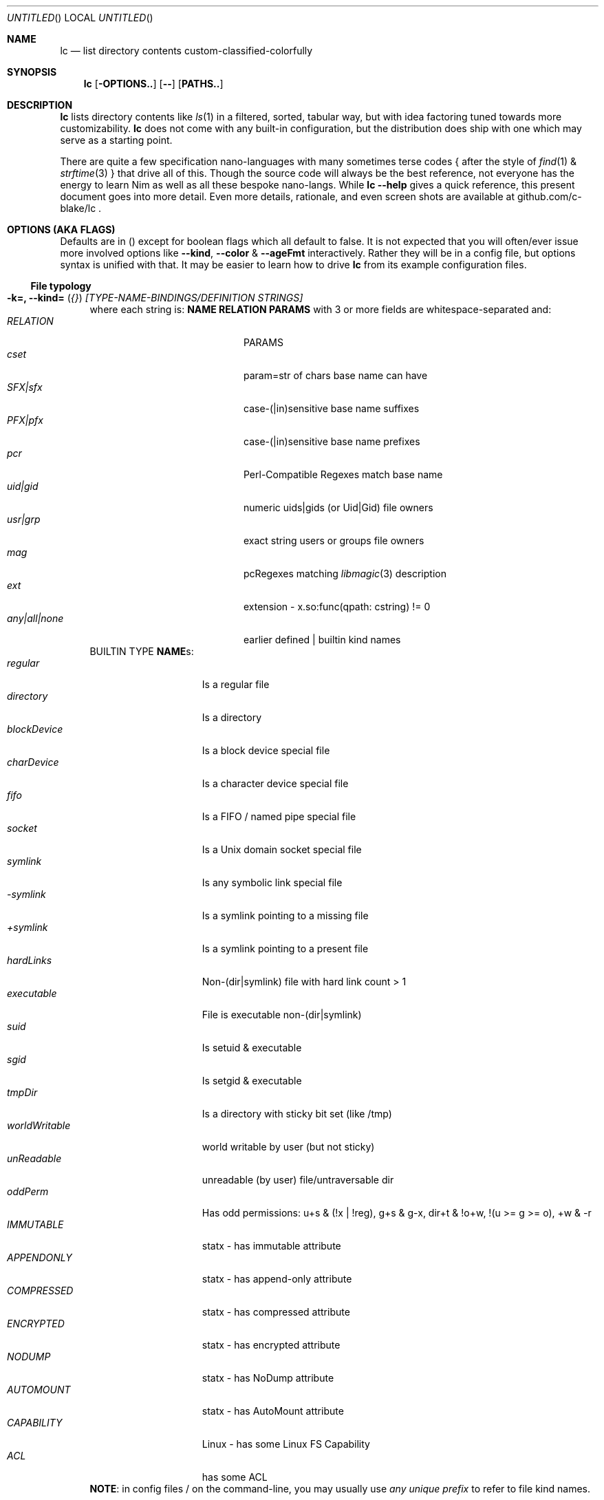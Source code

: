 .Dd July 9, 2023
.Os
.Dt LC 1
.Sh NAME
.Nm lc
.Nd list directory contents custom-classified-colorfully
.Sh SYNOPSIS
.Nm
.Bk -words
.Op Fl OPTIONS..
.Op Fl -
.Op Cm PATHS..
.Ek
.Sh DESCRIPTION
.Nm
lists directory contents like
.Xr ls 1
in a filtered, sorted, tabular way, but with idea factoring tuned towards
more customizability.
.Nm
does not come with any built-in configuration, but the distribution does ship
with one which may serve as a starting point.
.Pp
There are quite a few specification nano-languages with many sometimes terse
codes { after the style of
.Xr find 1
&
.Xr strftime 3
} that drive all of this.  Though the source code will always be the best
reference, not everyone has the energy to learn Nim as well as all these bespoke
nano-langs.  While \fBlc --help\fR gives a quick reference, this present
document goes into more detail.  Even more details, rationale, and even screen
shots are available at github.com/c-blake/lc .
.Sh "OPTIONS (AKA FLAGS)"
Defaults are in () except for boolean flags which all default to false.
It is not expected that you will often/ever issue more involved options like
\fB--kind\fR, \fB--color\fR & \fB--ageFmt\fR interactively.  Rather they will
be in a config file, but options syntax is unified with that.  It may be easier
to learn how to drive
.Nm
from its example configuration files.
.Ss "File typology"
.Bl -hang -width MM
.It Sy "-k=, --kind=" ( Em "{}" ) Em "[TYPE-NAME-BINDINGS/DEFINITION STRINGS]"
where each string is: \fBNAME RELATION PARAMS\fR with 3 or more fields are
whitespace-separated and:
.Bl -tag -width "any|all|none" -compact -offset indent
.It Em RELATION
PARAMS
.It Em cset
param=str of chars base name can have
.It Em SFX|sfx
case-(|in)sensitive base name suffixes
.It Em PFX|pfx
case-(|in)sensitive base name prefixes
.It Em pcr
Perl-Compatible Regexes match base name
.It Em uid|gid
numeric uids|gids (or Uid|Gid) file owners
.It Em usr|grp
exact string users or groups file owners
.It Em mag
pcRegexes matching
.Xr libmagic 3
description 
.It Em ext
extension - x.so:func(qpath: cstring) != 0
.It Em any|all|none
earlier defined | builtin kind names
.El
BUILTIN TYPE \fBNAME\fRs:
.Bl -tag -width worldWritable -compact
.It Em regular
Is a regular file
.It Em directory
Is a directory
.It Em blockDevice
Is a block device special file
.It Em charDevice
Is a character device special file
.It Em fifo
Is a FIFO / named pipe special file
.It Em socket
Is a Unix domain socket special file
.It Em symlink
Is any symbolic link special file
.It Em -symlink
Is a symlink pointing to a missing file
.It Em +symlink
Is a symlink pointing to a present file
.It Em hardLinks
Non-(dir|symlink) file with hard link count > 1
.It Em executable
File is executable non-(dir|symlink)
.It Em suid
Is setuid & executable
.It Em sgid
Is setgid & executable
.It Em tmpDir
Is a directory with sticky bit set (like /tmp)
.It Em worldWritable
world writable by user (but not sticky)
.It Em unReadable
unreadable (by user) file/untraversable dir
.It Em oddPerm
Has odd permissions: u+s & (!x | !reg), g+s & g-x, dir+t & !o+w, !(u >= g >= o), +w & -r
.It Em IMMUTABLE
statx - has immutable attribute
.It Em APPENDONLY
statx - has append-only attribute
.It Em COMPRESSED
statx - has compressed attribute
.It Em ENCRYPTED
statx - has encrypted attribute
.It Em NODUMP
statx - has NoDump attribute
.It Em AUTOMOUNT
statx - has AutoMount attribute
.It Em CAPABILITY
Linux - has some Linux FS Capability
.It Em ACL
has some ACL
.El
\fBNOTE\fR: in config files / on the command-line, you may usually use \fIany
unique prefix\fR to refer to file kind names.
.El
.Ss "Formatting & Sorting"
.Bl -hang -width MM
.It \fB-c=, --color=\fR ( \fI{}\fR ) Em RenderSpecificationStrings
each with syntax \fBNAME[:KEY[:DIM[:ICON]]] ATTR ATTR..\fP where whitespace
amounts do not matter and:
.Bl -tag -width NAME: -compact -offset indent
.It Em NAME:
(as in --kind) | \fIsize{BKMGT}\fP | \fIperm{0-7}\fP
.It Em KEY:
optional 0..255 \fISORT/ORDER\fP key
.It Em DIM:
optional format dimension (for layers)
.It Em ICON:
optional UTF-8 icon string
.It Em ATTR:
color/text attr specs as in TEXT ATTRIBUTE section
.El
.It Sy "-a=, --ageFmt=" ( Em "{}" )   Em FileAgeFormatStrings
each with syntax: \fI<FileAge>@[-+]<STRFTIME_FMT>\fP where:
.Bl -tag -width STRFTIME -compact -offset indent
.It Em FileAge
is {seconds | 'FUTURE' | 'ANYTIME'}
.It Em \&'+'
means the alternate format
.It Em '-'
means plain mode format
.It Em strftime
%CODEs are any strftime & %DIGIT
.It Order can matter here; Arrange oldest to youngest.
.El
.It \fB-o=, --order=\fR ( \fI''\fR ) [-]x[-]y[-]z.. keys to sort files by.
See FORMAT & ORDER CODES section of this page for x,y,z.
.It \fB-f=, --format=\fR ( \fI%f\fR ) "%a %b .." dirent format; %-b left-aligns.
See FORMAT & ORDER CODES section of this page for a,b,...
.It \fB-q, --quote\fR "" "" "" "" "" "" quote filenames with unprintable chars
.It \fB-e=, --ext1=\fR ( \fI''\fR )  %e output from x.so:func(qpath: cstr)->cstr
.It \fB-E=, --ext2=\fR ( \fI''\fR )  %E output from x.so:func(qpath: cstr)->cstr
.El
.Ss "Meta"
.Bl -hang -width MM
.It \fB-C=, --colors=\fR (\fI{}\fR)   color aliases; Syntax: name = ATTR1 ATTR2..
.It \fB-S=, --Style=\fR (\fI''\fR)    DEFINE an output style arg bundle
.It \fB-s=, --style=\fR (\fI''\fR)    APPLY an output style
.It \fB-X=, --extra=\fR (\fI''\fR)    add params from config ARG where ARG means:
.Bl -tag -width ROOT// -compact -offset 2n
.It "\fIROOT\fR."
Load any \fB.lc\fP in the same dir as being listed
.It "\fIROOT\fR/"
Load any \fB.lc\fP in any parent dir of those listed
.It "\fIROOT\fR/."
Load \fB.lc\fP in the same dir as being listed (--recurse)
.It "\fIROOT\fR//"
Load \fB.lc\fP in parent dirs of those listed (--recurse)
.El
Useful values of \fIROOT\fP are either "." for paths relative to the dir being
listed (if you have durable write access, say).  You can make a partial shadow
of a dir-tree, though, and
.Nm
will look for \fB.lc\fR relative to an alternate root.  (Examples of non-durable
write access might be /usr/lib or /dev.)
.El
.Ss "Content Generation & Filtering"
.Bl -hang -width MM
.It \fB-d, --dirs\fR            list dirs as themselves, not contents
.It \fB-r=, --recurse=\fR (\fI1\fR)   recurse N levels; 0 => unbounded
.It \fB-i=, --incl=\fR (\fI{}\fR)     kind \fINAME\fPs to include
.It \fB-x=, --excl=\fR (\fI{}\fR)     kind \fINAME\fPs to exclude
.It \fB-w=, --widest=\fR (\fI0\fR)    only list this many widest entries
in each column; 0 => do not filter.  This feature is useful to see if there are
a few files where renaming to shorter names would allow more columns.
.El
.Ss "Table Controls"
.Bl -hang -width MM
.It \fB-n=, --nColumn=\fR (\fI999\fR) max major columns to use
.It \fB-1, --n1\fR              same as \fB-n1\fR; Mostly to have a long option to bind short form \fB-1\fR commonly available in file listers.
.It \fB-P=, --padMax=\fR (\fI999\fR)  max spaces by which to pad major columns
.It \fB-W=, --width=\fR (\fI0\fR)     override auto-detected terminal width
.It \fB-D, --dense\fR           no blanks between multiple dir listings
.It \fB-u, --unzipF\fR          negate default all-after-%[fF] column zip
.It \fB-H, --header\fR          add a row at start of data with col names
.It \fB-t, --total\fR           print total of blocks before entries
.El
.Ss "Auto-Abbreviation"
.Bl -hang -width MM
.It \fB-m=, --maxName=\fR (\fI''\fR) \fIAbbreviationSpecifier\fP where an abbreviation specifier can be:
.Bl -tag -width "Number>0" -compact -offset indent
.It Em "aANYTEXT"
automatic - best same-location single-'*'
.It Em "Number>0"
thatManualWidth=M[,head(M/2)
.br
    [,tail(M-head+len(sep))
.br
    [,sep('*')
.br
    [,quoteChars]]]]
.It Em "-2"
pfx
.It Em "-3"
sfx
.It Em "-4"
mfx
.It Em "-5"
shortest any-location 1-'*' glob with unique match
.It Em "-6"
shortest any-location 2-'*' glob with unique match
.El
.It \fB-M=, --maxTgt=\fR (\fI""\fR) \fIAbbreviationSpecifier\fP for symlink targets; No auto
.It \fB-U=, --maxUnm=\fR (\fI""\fR) \fIAbbreviationSpecifier\fP for user names
.It \fB-G=, --maxGnm=\fR (\fI""\fR) \fIAbbreviationSpecifier\fP for group names
.It \fB-F, --reFit\fR   expand abbrevs up to padded column widths.
The idea here is to abbreviate only to the extent it helps a table have fewer columns.
.El
.Ss "Miscellaneous"
.Bl -hang -width MM
.It \fB-g=, --glyph=\fR (\fI" -> "\fR) how to render arrow in %r/%R readlink formats
.It \fB-b, --binary\fR   K=size/1024, M=size/1024/1024 (vs \fI\,/1000\/\fP..)
.It \fB-L, --deref\fR    deref symlinks generally
.It \fB-l, --tgtDref\fR  fully classify \&%R formats on their own
.It \fB-p, --plain\fR    plain text; No color escape sequences
.It \fB-A, --access\fR   use 3*access(2) not st_mode for RWX perms
.It \fB--hyperlink\fR    add hyperlinks
.It \fB--version\fR      print version and exit
.El
.Sh FORMAT & ORDER CODES
.Ss "SHARED codes for BOTH format AND order specs:"
.Bl -tag -width "pMMMMpermUGO" -compact
.It CODE HEADER
DESCRIPTION
.It Em "f    Nm"
file / path name
.It Em "F    Bs"
baseName
.It Em "s    SzDv"
human readable size | dev number (if block | char).  This is rounded with
a metric-ish prefix on it (or a pair of hex numbers) to only ever occupy 4
terminal columns.
.It Em "K    Bk"
file blocks
.It Em "n    N"
link count; number of hard links | subdirs
.It Em "u    uid"
numeric uid
.It Em "U    Usr"
user name string
.It Em "g    gid"
numeric gid
.It Em "G    Grp"
group name string
.It Em "p    permUGO"
rwxr-xr-x perms for user, group, other bit banks
.It Em "a|A  a|Atm"
access time: ~ time of last read(2) to file
.It Em "m|M  m|Mtm"
modify time: ~ time of last write(2) to file
.It Em "c|C  c|Ctm"
create/change status time: ~ mtm for most file metadata
.It Em "v|V  v|Vtm"
version time = max(c, m)
.It Em "b|B  b|Btm"
birth time (~ when blocks first allocated for i-nodes)
.It Em "i    inode"
i-node number
.It Em "k    BkZ"
st_blksize
.It Em "D    Mj"
major dev number
.It Em "d    Mn"
minor dev number
.It Em "o    %o"
%allocated byte range occupied by data blocks
.El
.Ss "FORMAT ONLY 1-letter codes:"
.Bl -tag -width qMMMMpermUGO -compact
.It Em "r    ln"
readlink(2) output aka link target
.It Em "R    Ln"
like 'r' but with colorized target
.It Em "Z    SecLab"
selinux label
.It Em "S    ByDv"
size in bytes | dev number (if block | char); Overloading this column is ancient
file listing tradition.
.It Em "P    perm"
Colored, Octal Perms
.It Em "q    permUGO"
rwx perms with space separators
.It Em "Q    A"
\'+\' if a file has an ACL
.It Em "l    l"
ls-KindCode(dl-..)
.It Em "L    L"
ls-KindCode(/@\|=)
.It Em "e    e1"
Output of External Program 1
.It Em "E    e2"
Output of External Program 2
.It Em "x    XA"
stxAttrCode
.It Em "@    I"
4th:Col Of colorKind
.It Em "0-8  D0-8"
User-defined format components 0-8; See CONFIGURING
.It Em "9./  L0-2"
User-defined format components 0-2 for symlink target
.El
.Ss "ORDER ONLY 1-letter codes:"
.Bl -tag -width CODE -compact
.It CODE
DESCRIPTION
.It Em e
shortest file name (e)xtension; LAST '.' -> END of name
.It Em E
longest file name (E)xtension; FIRST '.' -> END of name
.It Em N
(N)umeric File Name
.It Em L
file Name (L)ength 
.It Em A
(A)bbreviated File Name
.It Em 0-2
file kind order Components 0-2
.It Em 3-5
file kind id Components 0-2
.It Em 6-8
symlink target order Components 0-2
.It Em 9./
symlink target file kind Components 0-2
.El
.Sh "TEXT ATTRIBUTE / COLOR SPECIFICATION"
.Ss "Basic SGR/Font Attributes"
\fIplain\fP, \fIbold\fP, \fIitalic\fP, \fIunderline\fP, \fIblink\fP, \fIinverse\fP, \fIstruck\fP, \fINONE\fP
.Ss "Basic Foreground Colors"
\fIblack\fP, \fIred\fP, \fIgreen\fP, \fIyellow\fP, \fIblue\fP, \fIpurple\fP, \fIcyan\fP, \fIwhite\fP
.Ss "Basic Background Colors"
An \fIon_\fP prefix implies using this color as the BACKGROUND color.
.Pp
So, for example, \fBbold white on_red\fR specifies what it sounds like -- bold
font white foreground text with a dark red background.
.Ss "High Intensity Colors"
UPPERCASE of the same names implies the HIGH intensity bank (for either fore- or
background colors).  Fewer terminals support this.  SGR codes are, respectively,
9x & 10x with x in [0,7] (for fore- & background).  E.g., \fBYELLOW on_red
italic\fR means render bright yellow on dark red text with italic font.
.Ss "256-color xterm Colors"
256-color xterm attrs are \fI[fb][0..23]\fP for FORE/BACKground grey scale &
\fI[fb]RGB\fP a 6x6x6 color cube; each [RGB] is on [0,5].  So, \fBf123 b20 blink\fR
means blinking red 1/5, green 2/5, blue 3/5 text on a gray 20/23 background.
.Ss "xterm/st/kitty true colors"
xterm/st/kitty true colors are \fI[fb]HHHHHH\fP (usual R,G,B mapping).  E.g.,
\fBwhite underline b081830\fR is underlined white text on Red=0x08=8/255,
Green=0x18=24/255, Blue=0x30=48/255.
.Ss "Where these can be used"
Field & strftime formats both accept \fI%{ATTR..}CODE\fP to set attributes.
E.g., \fBlc -f '%{inverse}f'\fR will list directory entries with whatever other
colorization they would have had, but with whatever your terminal maps color
inversion to overlaid.
.Sh "EXIT STATUS"
.Nm
exits with a status which is the max of 127 (the biggest non-signal exit code
on Unix) and the number of OS errors encountered collecting data (such as files
being removed after readdir but before stat).
.Sh ENVIRONMENT
.Bl -tag -width XDG_CONFIG_HOME
.It Ev CLIGEN
The path to the config file or directory for cligen CL framework configuration.
This can tune \fI--help\fR colorization, layout, and content as well as a few CL
syntax variations such as whether long options require unique prefixes or being
fully spelled out.
.It Ev LC_CONFIG
If set, this is a path to a Nim std/parsecfg configuration file or
directory containing parameters processed by every invocation of
.Nm .
If compiled with \fI-d:cgCfgToml\fP the format of this file is TOML, but you
must first have installed github.com/NimParsers/parsetoml somewhere in your \fInim
c --path:SEARCH\fP
.It Ev XDG_CONFIG_HOME
XDG directory for configuration files; ~/.config is a common choice.
.It Ev HOME
Users home directory used here as a fallback parent for .config if neither
LC_CONFIG nor XDG_CONFIG_HOME are set.
.It Ev LC
Additional command parameters for every invocation
.El
.Sh SEE ALSO
.Xr ls 1 .
Full
.Nm
documentation is linked off of github.com/c-blake/lc
.Sh HISTORY
Ideas relating to this program date back to a circa 2000 Python script system
(largely user-definable via environment variables containing lambdas) that was
too slow.  It later became a long, ugly C program & then a Nim program, partly
as a way to drive feature development in cligen (like the --Style system).
.Sh BUGS
Probably.  Please report on Github.
